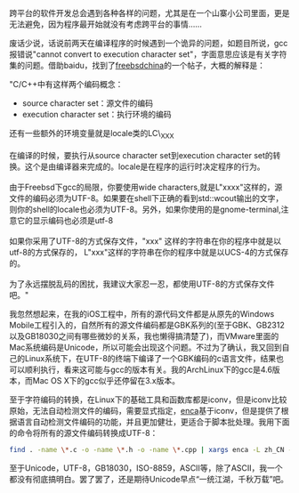 跨平台的软件开发总会遇到各种各样的问题，尤其是在一个山寨小公司里面，更是无法避免，因为程序最开始就没有考虑跨平台的事情......

废话少说，话说前两天在编译程序的时候遇到一个诡异的问题，如题目所说，gcc报错说"cannot
convert to execution character
set"，字面意思应该是有关字符集的问题。借助baidu，找到了[[http://www.freebsdchina.org/forum/viewtopic.php?t=34539][freebsdchina]]的一个帖子，大概的解释是：

"C/C++中有这样两个编码概念：\\

-  source character set：源文件的编码
-  execution character set：执行环境的编码

还有一些额外的环境变量就是locale类的LC\_XXX\\
\\
在编译的时候，要执行从source character set到execution character
set的转换。这个是由编译器来完成的。locale是在程序的运行时决定程序的行为。\\
\\
由于Freebsd下gcc的局限，你要使用wide
characters,就是L"xxxx"这样的，源文件的编码必须为UTF-8。如果要在shell下正确的看到std::wcout输出的文字，则你的shell的locale也必须为UTF-8。另外，如果你使用的是gnome-terminal,注意它的显示编码也必须是utf-8\\
\\
如果你采用了UTF-8的方式保存文件，"xxx"
这样的字符串在你的程序中就是以utf-8的方式保存的，
L"xxx"这样的字符串在你的程序中就是以UCS-4的方式保存的。\\
\\
为了永远摆脱乱码的困扰，我建议大家忍一忍，都使用UTF-8的方式保存文件吧。"

我忽然想起来，在我的iOS工程中，所有的源代码文件都是从原先的Windows
Mobile工程引入的，自然所有的源文件编码都是GBK系列的(至于GBK、GB2312以及GB18030之间有哪些微妙的关系，我也懒得搞清楚了)，而VMware里面的Mac系统编码是Unicode，所以可能会出现这个问题。不过为了确认，我又回到自己的Linux系统下，在UTF-8的终端下编译了一个GBK编码的c语言文件，结果也可以顺利执行，看来这可能与gcc的版本有关。我的ArchLinux下的gcc是4.6版本，而Mac
OS X下的gcc似乎还停留在3.x版本。

至于字符编码的转换，在Linux下的基础工具和函数库都是iconv，但是iconv比较原始，无法自动检测文件的编码，需要显式指定，[[http://freshmeat.net/projects/enca/][enca]]基于iconv，但是提供了根据语言自动检测文件编码的功能，并且更加健壮，更适合于脚本批处理。我用下面的命令将所有的源文件编码转换成UTF-8：

#+BEGIN_SRC sh
    find . -name \*.c -o -name \*.h -o -name \*.cpp | xargs enca -L zh_CN -x UTF-8
#+END_SRC

至于Unicode，UTF-8，GB18030，ISO-8859，ASCII等，除了ASCII，我一个都没有彻底搞明白。罢了罢了，还是期待Unicode早点“一统江湖，千秋万载”吧。
